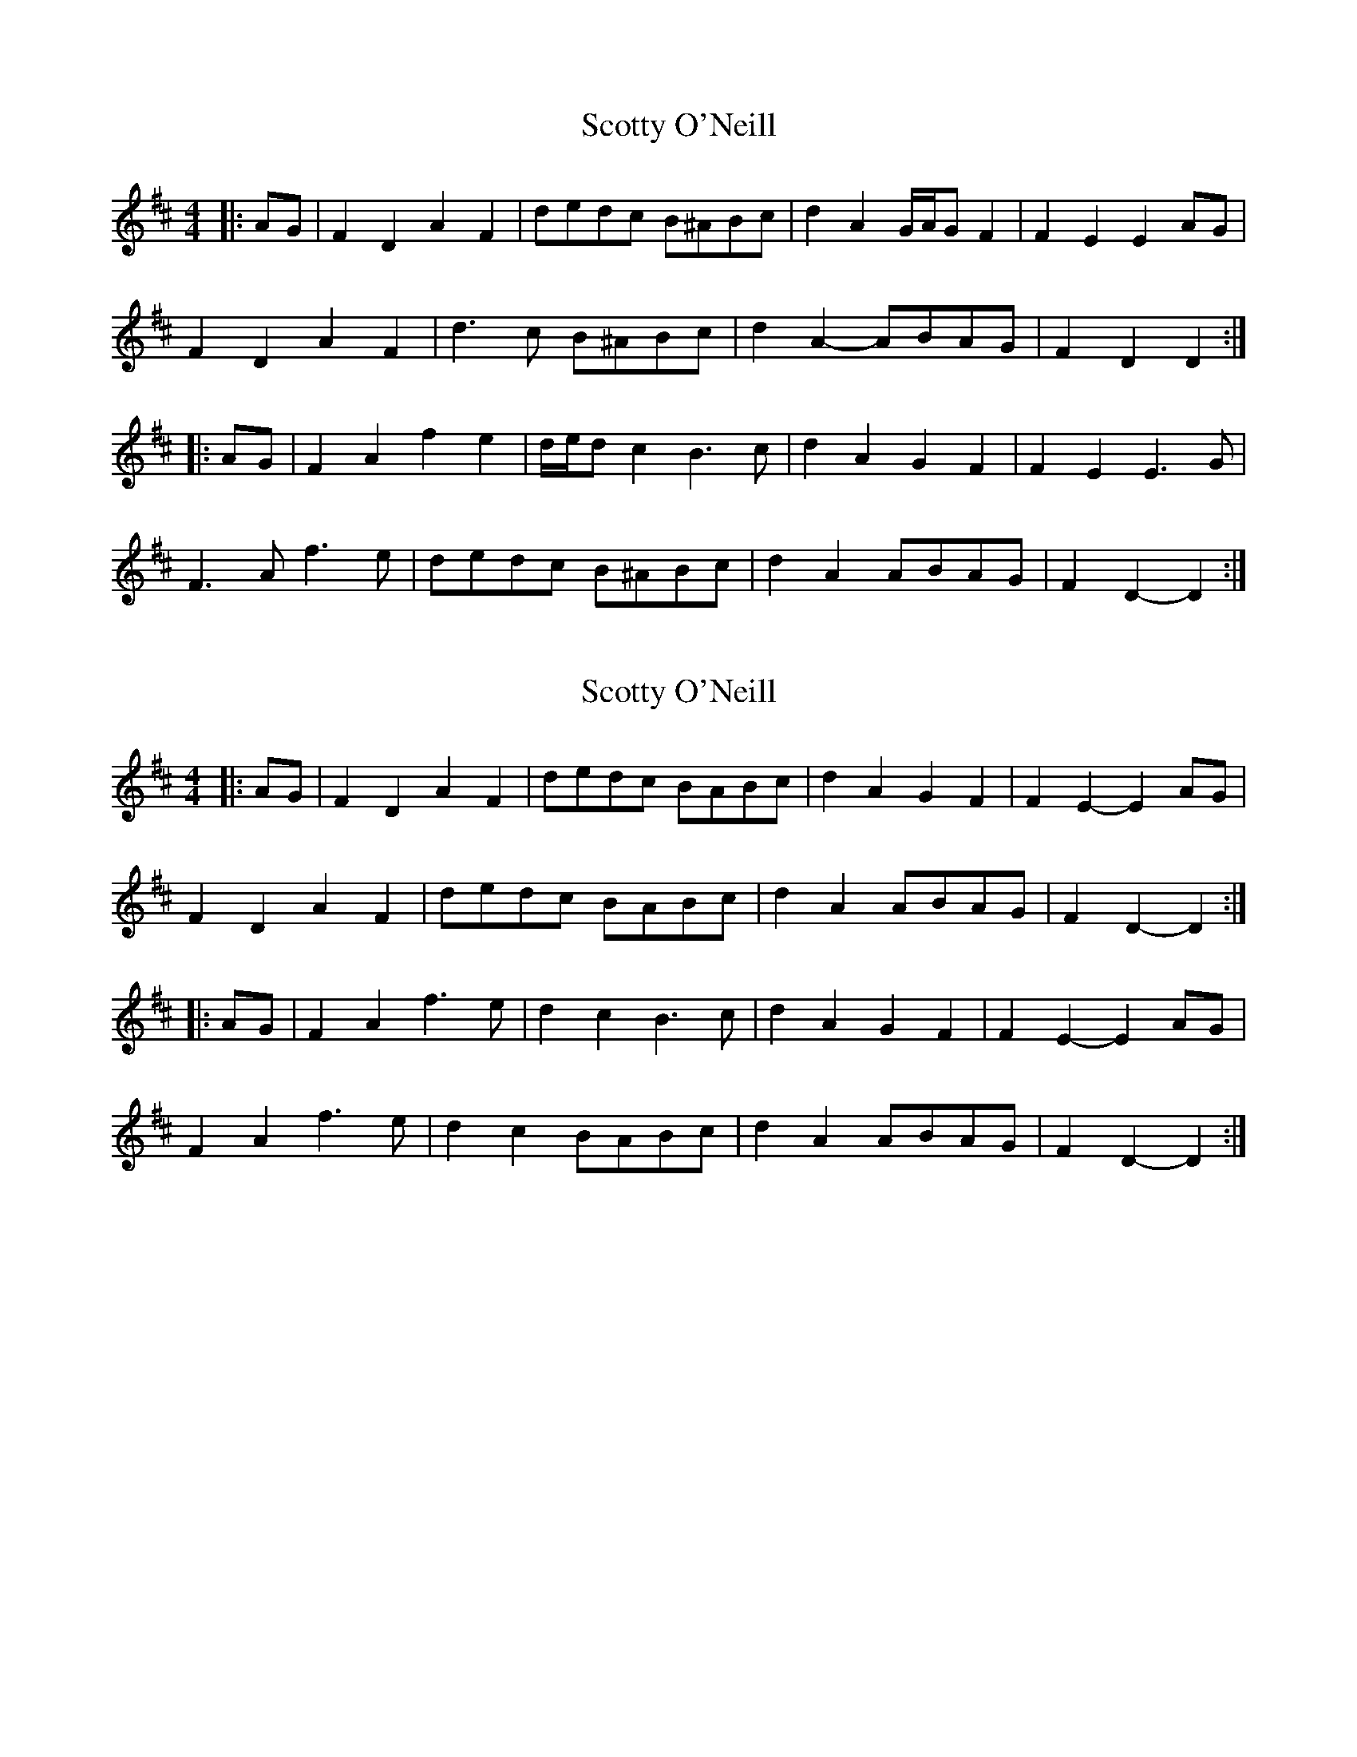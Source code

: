 X: 1
T: Scotty O'Neill
Z: ceolachan
S: https://thesession.org/tunes/8908#setting8908
R: reel
M: 4/4
L: 1/8
K: Dmaj
|: AG |F2 D2 A2 F2 | dedc B^ABc | d2 A2 G/A/G F2 | F2 E2 E2 AG |
F2 D2 A2 F2 | d3 c B^ABc | d2 A2- ABAG | F2 D2 D2 :|
|: AG |F2 A2 f2 e2 | d/e/d c2 B3 c | d2 A2 G2 F2 | F2 E2 E3 G |
F3 A f3 e | dedc B^ABc | d2 A2 ABAG | F2 D2- D2 :|
X: 2
T: Scotty O'Neill
Z: ceolachan
S: https://thesession.org/tunes/8908#setting19769
R: reel
M: 4/4
L: 1/8
K: Dmaj
|: AG |F2 D2 A2 F2 | dedc BABc | d2 A2 G2 F2 | F2 E2- E2 AG |
F2 D2 A2 F2 | dedc BABc | d2 A2 ABAG | F2 D2- D2 :|
|: AG |F2 A2 f3 e | d2 c2 B3 c | d2 A2 G2 F2 | F2 E2- E2 AG |
F2 A2 f3 e | d2 c2 BABc | d2 A2 ABAG | F2 D2- D2 :|
